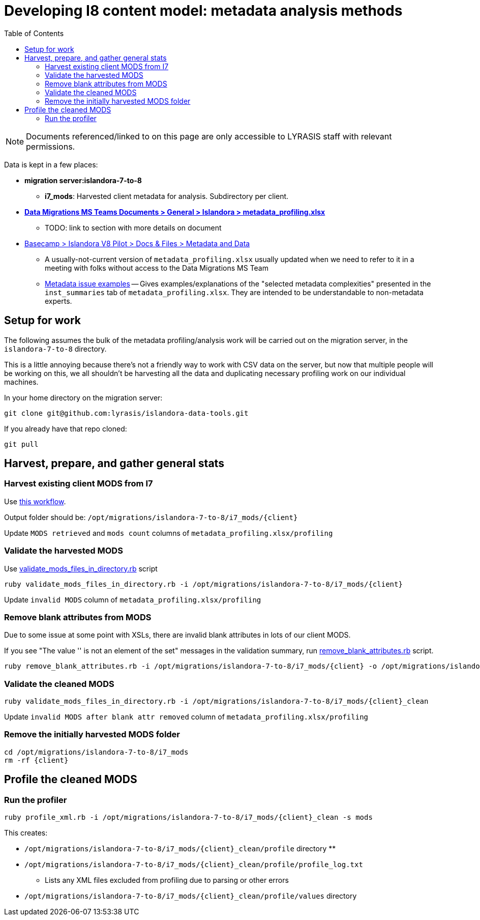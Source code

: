 :toc:
:toc-placement!:
:toclevels: 4

= Developing I8 content model: metadata analysis methods

toc::[]

[NOTE]
====
Documents referenced/linked to on this page are only accessible to LYRASIS staff with relevant permissions.
====

Data is kept in a few places:

* *migration server:islandora-7-to-8*
** *i7_mods*: Harvested client metadata for analysis. Subdirectory per client.
* https://lyrasis.sharepoint.com/sites/DataMigrations/_layouts/15/Doc.aspx?OR=teams&action=edit&sourcedoc={7D24FD70-C108-4000-A1C4-449C84F2C745}[*Data Migrations MS Teams Documents > General > Islandora > metadata_profiling.xlsx*]
** TODO: link to section with more details on document
* https://3.basecamp.com/3410311/buckets/12903981/vaults/3362404316[Basecamp > Islandora V8 Pilot > Docs & Files > Metadata and Data]
** A usually-not-current version of `metadata_profiling.xlsx` usually updated when we need to refer to it in a meeting with folks without access to the Data Migrations MS Team
** https://3.basecamp.com/3410311/buckets/12903981/documents/3721933509[Metadata issue examples] -- Gives examples/explanations of the "selected metadata complexities" presented in the `inst_summaries` tab of `metadata_profiling.xlsx`. They are intended to be understandable to non-metadata experts.

== Setup for work

The following assumes the bulk of the metadata profiling/analysis work will be carried out on the migration server, in the `islandora-7-to-8` directory.

This is a little annoying because there's not a friendly way to work with CSV data on the server, but now that multiple people will be working on this, we all shouldn't be harvesting all the data and duplicating necessary profiling work on our individual machines.

In your home directory on the migration server:

 git clone git@github.com:lyrasis/islandora-data-tools.git

If you already have that repo cloned:

 git pull

== Harvest, prepare, and gather general stats 
=== Harvest existing client MODS from I7

Use https://github.com/lyrasis/islandora-data-tools/blob/main/workflows/harvest_all_MODS.adoc[this workflow].

Output folder should be: `/opt/migrations/islandora-7-to-8/i7_mods/{client}`

Update `MODS retrieved` and `mods count` columns of `metadata_profiling.xlsx/profiling`

=== Validate the harvested MODS

Use https://github.com/lyrasis/islandora-data-tools/blob/main/mods/ruby/validate_mods_files_in_directory.rb[validate_mods_files_in_directory.rb] script

 ruby validate_mods_files_in_directory.rb -i /opt/migrations/islandora-7-to-8/i7_mods/{client}

Update `invalid MODS` column of `metadata_profiling.xlsx/profiling`

=== Remove blank attributes from MODS

Due to some issue at some point with XSLs, there are invalid blank attributes in lots of our client MODS.

If you see "The value '' is not an element of the set" messages in the validation summary, run https://github.com/lyrasis/islandora-data-tools/blob/main/mods/ruby/remove_blank_attributes.rb[remove_blank_attributes.rb] script.

 ruby remove_blank_attributes.rb -i /opt/migrations/islandora-7-to-8/i7_mods/{client} -o /opt/migrations/islandora-7-to-8/i7_mods/{client}_clean

=== Validate the cleaned MODS

 ruby validate_mods_files_in_directory.rb -i /opt/migrations/islandora-7-to-8/i7_mods/{client}_clean

Update `invalid MODS after blank attr removed` column of `metadata_profiling.xlsx/profiling`

=== Remove the initially harvested MODS folder

 cd /opt/migrations/islandora-7-to-8/i7_mods
 rm -rf {client}

== Profile the cleaned MODS
=== Run the profiler

 ruby profile_xml.rb -i /opt/migrations/islandora-7-to-8/i7_mods/{client}_clean -s mods

This creates:

* `/opt/migrations/islandora-7-to-8/i7_mods/{client}_clean/profile` directory
** 
* `/opt/migrations/islandora-7-to-8/i7_mods/{client}_clean/profile/profile_log.txt`
** Lists any XML files excluded from profiling due to parsing or other errors
* `/opt/migrations/islandora-7-to-8/i7_mods/{client}_clean/profile/values` directory

